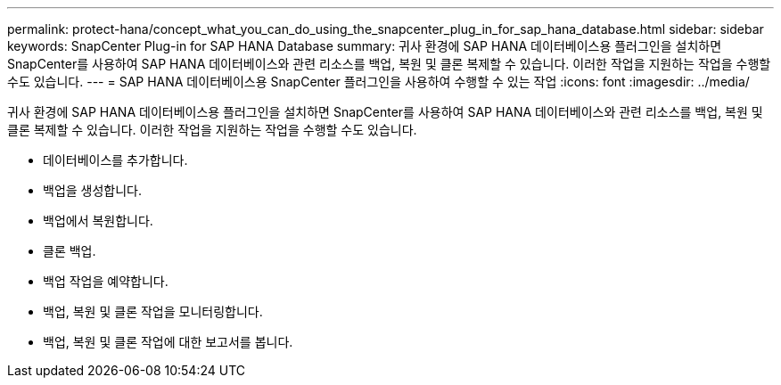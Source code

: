 ---
permalink: protect-hana/concept_what_you_can_do_using_the_snapcenter_plug_in_for_sap_hana_database.html 
sidebar: sidebar 
keywords: SnapCenter Plug-in for SAP HANA Database 
summary: 귀사 환경에 SAP HANA 데이터베이스용 플러그인을 설치하면 SnapCenter를 사용하여 SAP HANA 데이터베이스와 관련 리소스를 백업, 복원 및 클론 복제할 수 있습니다. 이러한 작업을 지원하는 작업을 수행할 수도 있습니다. 
---
= SAP HANA 데이터베이스용 SnapCenter 플러그인을 사용하여 수행할 수 있는 작업
:icons: font
:imagesdir: ../media/


[role="lead"]
귀사 환경에 SAP HANA 데이터베이스용 플러그인을 설치하면 SnapCenter를 사용하여 SAP HANA 데이터베이스와 관련 리소스를 백업, 복원 및 클론 복제할 수 있습니다. 이러한 작업을 지원하는 작업을 수행할 수도 있습니다.

* 데이터베이스를 추가합니다.
* 백업을 생성합니다.
* 백업에서 복원합니다.
* 클론 백업.
* 백업 작업을 예약합니다.
* 백업, 복원 및 클론 작업을 모니터링합니다.
* 백업, 복원 및 클론 작업에 대한 보고서를 봅니다.

